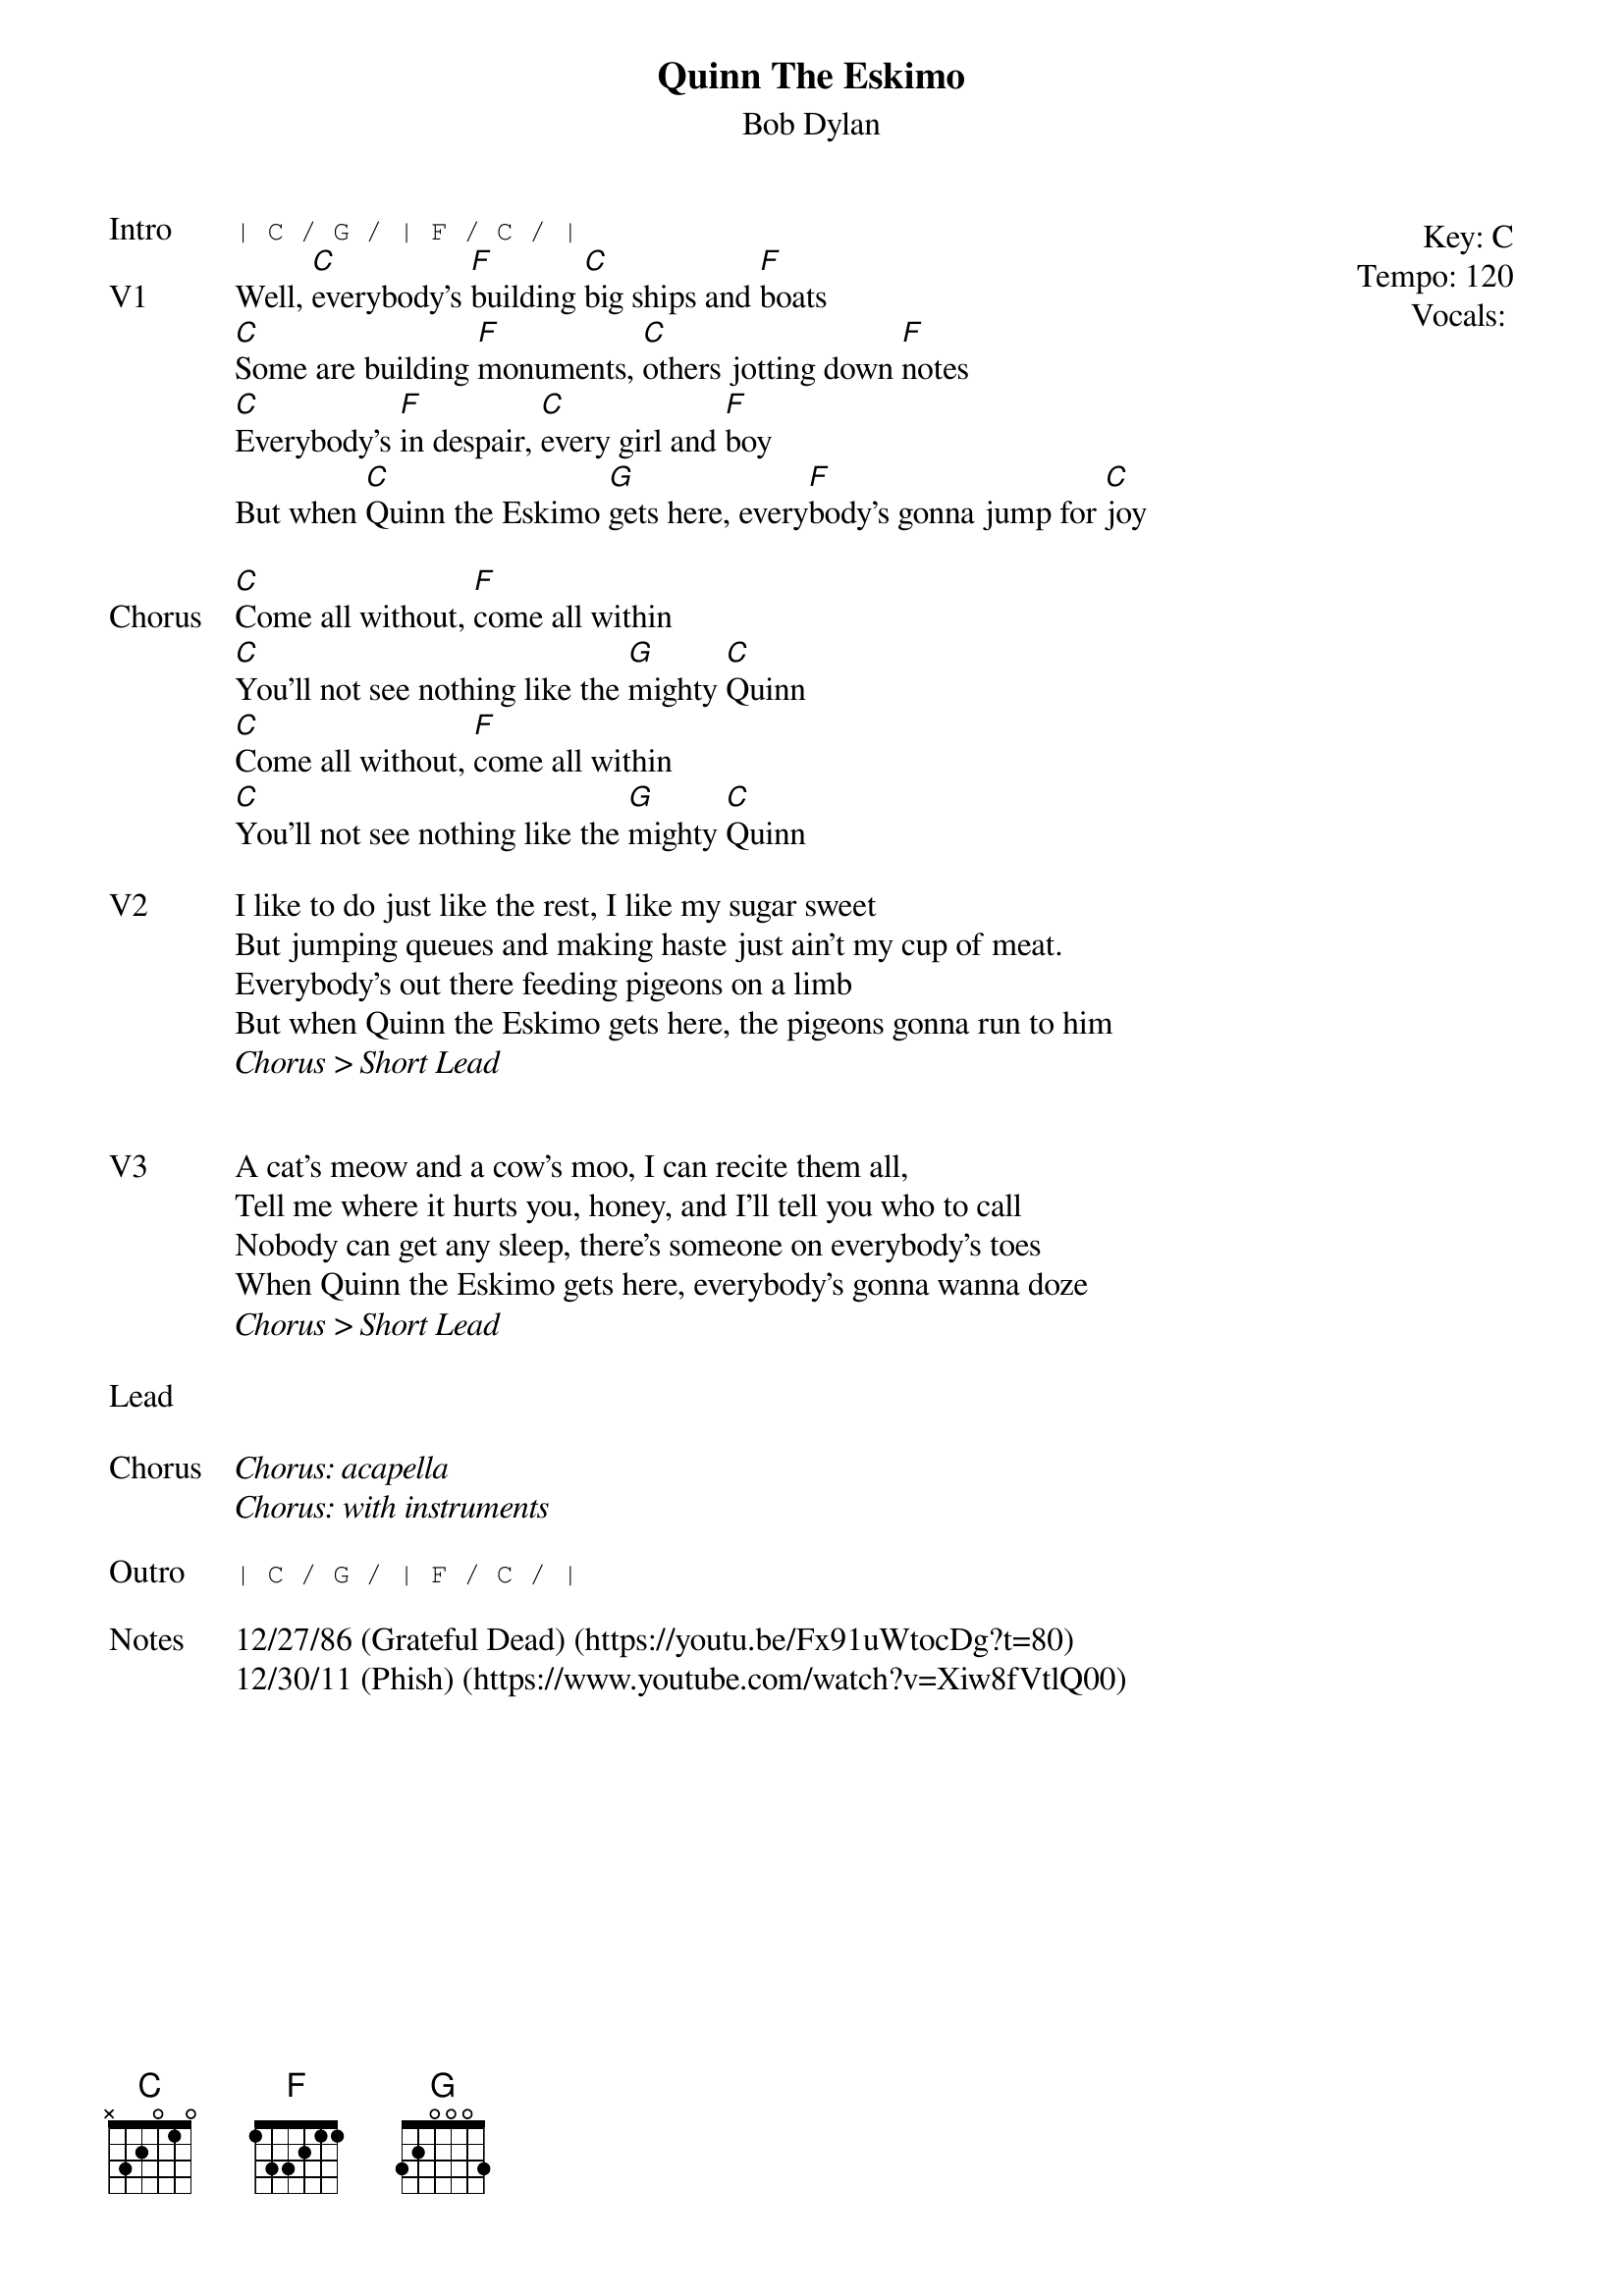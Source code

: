 {t:Quinn The Eskimo}
{st:Bob Dylan}
{key: C}
{tempo: 120}
{meta: vocals PJ}

{start_of_textblock label="" flush="right" anchor="line" x="100%"}
Key: %{key}
Tempo: %{tempo}
Vocals: %{vocals}
{end_of_textblock}
{sot: Intro}
| C / G / | F / C / |
{eot}
{sov: V1}
Well, [C]everybody's [F]building [C]big ships and [F]boats
[C]Some are building [F]monuments, [C]others jotting down [F]notes
[C]Everybody's [F]in despair, [C]every girl and [F]boy
But when [C]Quinn the Eskimo [G]gets here, every[F]body's gonna jump for [C]joy
{eov}

{sov: Chorus}
[C]Come all without, [F]come all within
[C]You'll not see nothing like the [G]mighty [C]Quinn
[C]Come all without, [F]come all within
[C]You'll not see nothing like the [G]mighty [C]Quinn
{eov}

{sov: V2}
I like to do just like the rest, I like my sugar sweet
But jumping queues and making haste just ain't my cup of meat.
Everybody's out there feeding pigeons on a limb
But when Quinn the Eskimo gets here, the pigeons gonna run to him
<i>Chorus > Short Lead</i>
{eov}


{sov: V3}
A cat's meow and a cow's moo, I can recite them all,
Tell me where it hurts you, honey, and I'll tell you who to call
Nobody can get any sleep, there's someone on everybody's toes
When Quinn the Eskimo gets here, everybody's gonna wanna doze
<i>Chorus > Short Lead</i>
{eov}

{sov: Lead}
<i> </i>
{eov}

{sov: Chorus}
<i>Chorus: acapella</i>
<i>Chorus: with instruments</i>
{eov}

{sot: Outro}
| C / G / | F / C / |
{eot}

{sov: Notes}
12/27/86 (Grateful Dead) (https://youtu.be/Fx91uWtocDg?t=80)
12/30/11 (Phish) (https://www.youtube.com/watch?v=Xiw8fVtlQ00)
{eov}
